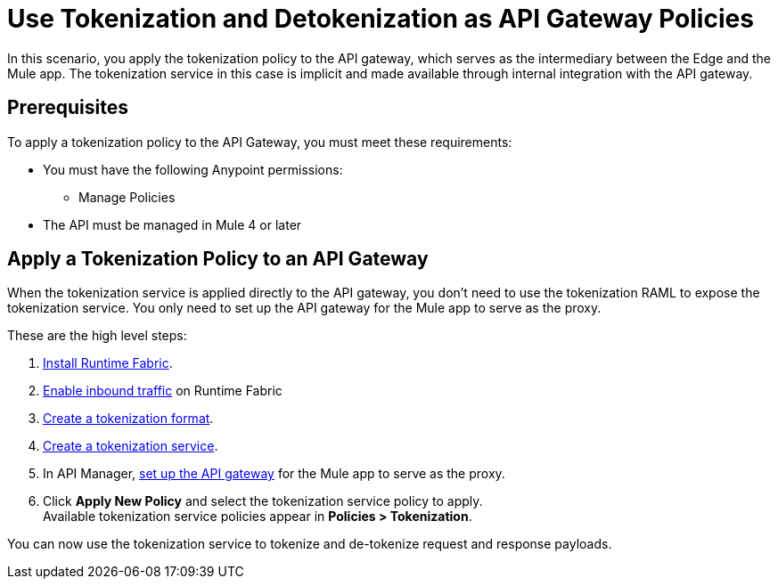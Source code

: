 = Use Tokenization and Detokenization as API Gateway Policies

In this scenario, you apply the tokenization policy to the API gateway, which serves as the intermediary between the Edge and the Mule app. The tokenization service in this case is implicit and made available through internal integration with the API gateway. 

== Prerequisites

To apply a tokenization policy to the API Gateway, you must meet these requirements:

* You must have the following Anypoint permissions:
 ** Manage Policies
* The API must be managed in Mule 4 or later

== Apply a Tokenization Policy to an API Gateway

When the tokenization service is applied directly to the API gateway, you don't need to use the tokenization RAML to expose the tokenization service. You only need to set up the API gateway for the Mule app to serve as the proxy.

These are the high level steps:

. xref:1.2@runtime-fabric::install-create-rtf-arm.adoc[Install Runtime Fabric].
. xref:1.2@runtime-fabric::enable-inbound-traffic.adoc[Enable inbound traffic] on Runtime Fabric
. xref:tokenization-formats.adoc[Create a tokenization format].
. xref:create-tokenization-service.adoc[Create a tokenization service].
. In API Manager, xref:2.x@api-manager::getting-started-proxy.adoc[set up the API gateway] for the Mule app to serve as the proxy.
. Click *Apply New Policy* and select the tokenization service policy to apply. +
Available tokenization service policies appear in *Policies > Tokenization*.

You can now use the tokenization service to tokenize and de-tokenize request and response payloads. 
